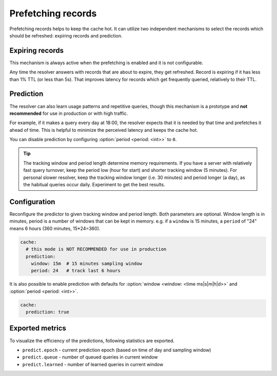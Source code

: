 .. SPDX-License-Identifier: GPL-3.0-or-later

.. _config-cache-predict:

Prefetching records
===================

Prefetching records helps to keep the cache hot.
It can utilize two independent mechanisms to select the records which should be refreshed:
expiring records and prediction.

Expiring records
----------------

This mechanism is always active when the prefetching is enabled and it is not configurable.

Any time the resolver answers with records that are about to expire,
they get refreshed. Record is expiring if it has less than 1% TTL (or less than 5s).
That improves latency for records which get frequently queried, relatively to their TTL.

Prediction
----------

The resolver can also learn usage patterns and repetitive queries,
though this mechanism is a prototype and **not recommended** for use in production or with high traffic.

For example, if it makes a query every day at 18:00,
the resolver expects that it is needed by that time and prefetches it ahead of time.
This is helpful to minimize the perceived latency and keeps the cache hot.

You can disable prediction by configuring :option:`period <period: <int>>` to ``0``.

.. tip::

   The tracking window and period length determine memory requirements.
   If you have a server with relatively fast query turnover, keep the period low (hour for start) and shorter tracking window (5 minutes).
   For personal slower resolver, keep the tracking window longer (i.e. 30 minutes) and period longer (a day), as the habitual queries occur daily.
   Experiment to get the best results.


Configuration
-------------

.. option:: cache/prediction: true|false|<options>

   :default: false

   .. option:: window: <time ms|s|m|h|d>

      :default: 15m

   .. option:: period: <int>

      :default: 24

Reconfigure the predictor to given tracking window and period length. Both parameters are optional.
Window length is in minutes, period is a number of windows that can be kept in memory.
e.g. if a ``window`` is 15 minutes, a ``period`` of "24" means 6 hours (360 minutes, 15*24=360).

.. code-block:: yaml

   cache:
     # this mode is NOT RECOMMENDED for use in production
     prediction:
       window: 15m  # 15 minutes sampling window
       period: 24   # track last 6 hours

It is also possible to enable prediction with defaults for :option:`window <window: <time ms|s|m|h|d>>` and :option:`period <period: <int>>`.

.. code-block:: yaml

   cache:
     prediction: true

Exported metrics
----------------

To visualize the efficiency of the predictions, following statistics are exported.

* ``predict.epoch`` - current prediction epoch (based on time of day and sampling window)
* ``predict.queue`` - number of queued queries in current window
* ``predict.learned`` - number of learned queries in current window
